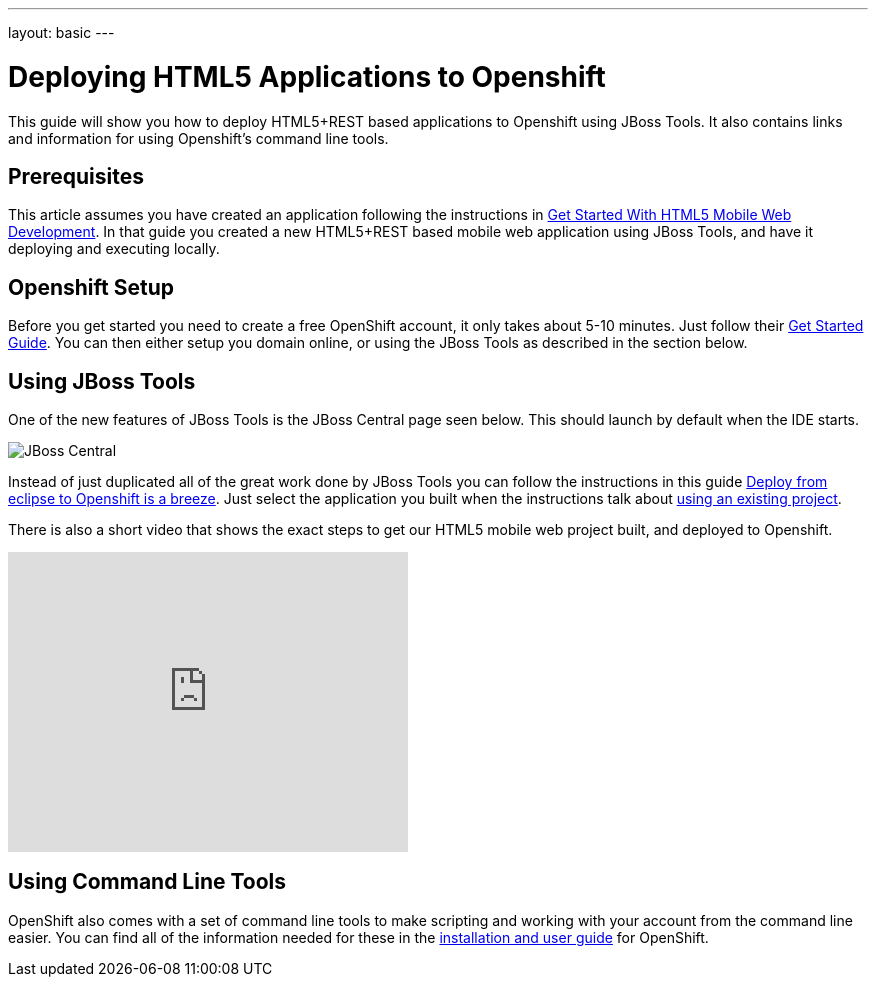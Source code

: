 ---
layout: basic
---

Deploying HTML5 Applications to Openshift
=========================================
This guide will show you how to deploy HTML5+REST based applications to Openshift using JBoss Tools.  It also contains links and information for using Openshift's command line tools.

Prerequisites
-------------
This article assumes you have created an application following the instructions in link:GetStartedHTML5MobileWeb.html[Get Started With HTML5 Mobile Web Development].  In that guide you created a new HTML5+REST based mobile web application using JBoss Tools, and have it deploying and executing locally.

Openshift Setup
---------------
Before you get started you need to create a free OpenShift account, it only takes about 5-10 minutes.  Just follow their link:https://openshift.redhat.com/app/getting_started[Get Started Guide].  You can then either setup you domain online, or using the JBoss Tools as described in the section below.

Using JBoss Tools
-----------------
One of the new features of JBoss Tools is the JBoss Central page seen below.  This should launch by default when the IDE starts.

image::img/jboss_central.png[JBoss Central]

Instead of just duplicated all of the great work done by JBoss Tools you can follow the instructions in this guide link:https://community.jboss.org/en/tools/blog/2012/06/27/deploy-from-eclipse-to-openshift-in-a-breeze[Deploy from eclipse to Openshift is a breeze].  Just select the application you built when the instructions talk about link:https://community.jboss.org/en/tools/blog/2012/06/27/deploy-from-eclipse-to-openshift-in-a-breeze#JBoss_Tools_configure_my_project[using an existing project].
  
There is also a short video that shows the exact steps to get our HTML5 mobile web project built, and deployed to Openshift.

+++<iframe src="http://player.vimeo.com/video/39606090?portrait=0" width="400" height="300" frameborder="0" webkitAllowFullScreen mozallowfullscreen allowFullScreen></iframe>+++

Using Command Line Tools
------------------------
OpenShift also comes with a set of command line tools to make scripting and working with your account from the command line easier.  You can find all of the information needed for these in the link:https://openshift.redhat.com/app/getting_started[installation and user guide] for OpenShift.